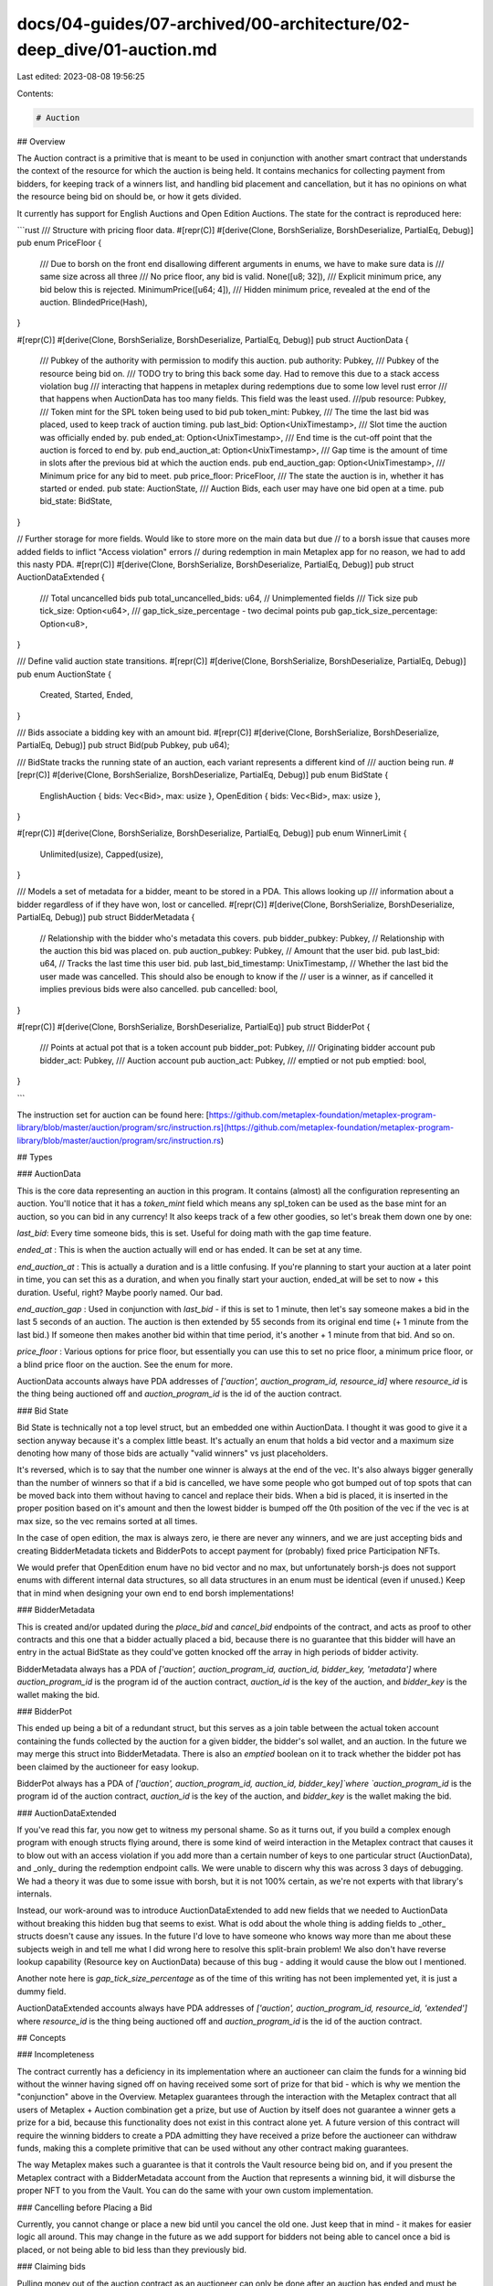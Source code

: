 docs/04-guides/07-archived/00-architecture/02-deep_dive/01-auction.md
=====================================================================

Last edited: 2023-08-08 19:56:25

Contents:

.. code-block:: md

    # Auction

## Overview

The Auction contract is a primitive that is meant to be used in conjunction with another smart contract that understands the context of the resource for which the auction is being held. It contains mechanics for collecting payment from bidders, for keeping track of a winners list, and handling bid placement and cancellation, but it has no opinions on what the resource being bid on should be, or how it gets divided.

It currently has support for English Auctions and Open Edition Auctions. The state for the contract is reproduced here:

```rust
/// Structure with pricing floor data.
#[repr(C)]
#[derive(Clone, BorshSerialize, BorshDeserialize, PartialEq, Debug)]
pub enum PriceFloor {
    /// Due to borsh on the front end disallowing different arguments in enums, we have to make sure data is
    /// same size across all three
    /// No price floor, any bid is valid.
    None([u8; 32]),
    /// Explicit minimum price, any bid below this is rejected.
    MinimumPrice([u64; 4]),
    /// Hidden minimum price, revealed at the end of the auction.
    BlindedPrice(Hash),
}

#[repr(C)]
#[derive(Clone, BorshSerialize, BorshDeserialize, PartialEq, Debug)]
pub struct AuctionData {
    /// Pubkey of the authority with permission to modify this auction.
    pub authority: Pubkey,
    /// Pubkey of the resource being bid on.
    /// TODO try to bring this back some day. Had to remove this due to a stack access violation bug
    /// interacting that happens in metaplex during redemptions due to some low level rust error
    /// that happens when AuctionData has too many fields. This field was the least used.
    ///pub resource: Pubkey,
    /// Token mint for the SPL token being used to bid
    pub token_mint: Pubkey,
    /// The time the last bid was placed, used to keep track of auction timing.
    pub last_bid: Option<UnixTimestamp>,
    /// Slot time the auction was officially ended by.
    pub ended_at: Option<UnixTimestamp>,
    /// End time is the cut-off point that the auction is forced to end by.
    pub end_auction_at: Option<UnixTimestamp>,
    /// Gap time is the amount of time in slots after the previous bid at which the auction ends.
    pub end_auction_gap: Option<UnixTimestamp>,
    /// Minimum price for any bid to meet.
    pub price_floor: PriceFloor,
    /// The state the auction is in, whether it has started or ended.
    pub state: AuctionState,
    /// Auction Bids, each user may have one bid open at a time.
    pub bid_state: BidState,
}

// Further storage for more fields. Would like to store more on the main data but due
// to a borsh issue that causes more added fields to inflict "Access violation" errors
// during redemption in main Metaplex app for no reason, we had to add this nasty PDA.
#[repr(C)]
#[derive(Clone, BorshSerialize, BorshDeserialize, PartialEq, Debug)]
pub struct AuctionDataExtended {
    /// Total uncancelled bids
    pub total_uncancelled_bids: u64,
    // Unimplemented fields
    /// Tick size
    pub tick_size: Option<u64>,
    /// gap_tick_size_percentage - two decimal points
    pub gap_tick_size_percentage: Option<u8>,
}

/// Define valid auction state transitions.
#[repr(C)]
#[derive(Clone, BorshSerialize, BorshDeserialize, PartialEq, Debug)]
pub enum AuctionState {
    Created,
    Started,
    Ended,
}

/// Bids associate a bidding key with an amount bid.
#[repr(C)]
#[derive(Clone, BorshSerialize, BorshDeserialize, PartialEq, Debug)]
pub struct Bid(pub Pubkey, pub u64);

/// BidState tracks the running state of an auction, each variant represents a different kind of
/// auction being run.
#[repr(C)]
#[derive(Clone, BorshSerialize, BorshDeserialize, PartialEq, Debug)]
pub enum BidState {
    EnglishAuction { bids: Vec<Bid>, max: usize },
    OpenEdition { bids: Vec<Bid>, max: usize },
}

#[repr(C)]
#[derive(Clone, BorshSerialize, BorshDeserialize, PartialEq, Debug)]
pub enum WinnerLimit {
    Unlimited(usize),
    Capped(usize),
}

/// Models a set of metadata for a bidder, meant to be stored in a PDA. This allows looking up
/// information about a bidder regardless of if they have won, lost or cancelled.
#[repr(C)]
#[derive(Clone, BorshSerialize, BorshDeserialize, PartialEq, Debug)]
pub struct BidderMetadata {
    // Relationship with the bidder who's metadata this covers.
    pub bidder_pubkey: Pubkey,
    // Relationship with the auction this bid was placed on.
    pub auction_pubkey: Pubkey,
    // Amount that the user bid.
    pub last_bid: u64,
    // Tracks the last time this user bid.
    pub last_bid_timestamp: UnixTimestamp,
    // Whether the last bid the user made was cancelled. This should also be enough to know if the
    // user is a winner, as if cancelled it implies previous bids were also cancelled.
    pub cancelled: bool,
}

#[repr(C)]
#[derive(Clone, BorshSerialize, BorshDeserialize, PartialEq)]
pub struct BidderPot {
    /// Points at actual pot that is a token account
    pub bidder_pot: Pubkey,
    /// Originating bidder account
    pub bidder_act: Pubkey,
    /// Auction account
    pub auction_act: Pubkey,
    /// emptied or not
    pub emptied: bool,
}

```

The instruction set for auction can be found here: [https://github.com/metaplex-foundation/metaplex-program-library/blob/master/auction/program/src/instruction.rs](https://github.com/metaplex-foundation/metaplex-program-library/blob/master/auction/program/src/instruction.rs)

## Types

### AuctionData

This is the core data representing an auction in this program. It contains (almost) all the configuration representing an auction. You'll notice that it has a `token_mint` field which means any spl_token can be used as the base mint for an auction, so you can bid in any currency! It also keeps track of a few other goodies, so let's break them down one by one:

`last_bid`: Every time someone bids, this is set. Useful for doing math with the gap time feature.

`ended_at` : This is when the auction actually will end or has ended. It can be set at any time.

`end_auction_at` : This is actually a duration and is a little confusing. If you're planning to start your auction at a later point in time, you can set this as a duration, and when you finally start your auction, ended_at will be set to now + this duration. Useful, right? Maybe poorly named. Our bad.

`end_auction_gap` : Used in conjunction with `last_bid` - if this is set to 1 minute, then let's say someone makes a bid in the last 5 seconds of an auction. The auction is then extended by 55 seconds from its original end time (+ 1 minute from the last bid.) If someone then makes another bid within that time period, it's another + 1 minute from that bid. And so on.

`price_floor` : Various options for price floor, but essentially you can use this to set no price floor, a minimum price floor, or a blind price floor on the auction. See the enum for more.

AuctionData accounts always have PDA addresses of `['auction', auction_program_id, resource_id]` where `resource_id` is the thing being auctioned off and `auction_program_id` is the id of the auction contract.

### Bid State

Bid State is technically not a top level struct, but an embedded one within AuctionData. I thought it was good to give it a section anyway because it's a complex little beast. It's actually an enum that holds a bid vector and a maximum size denoting how many of those bids are actually "valid winners" vs just placeholders.

It's reversed, which is to say that the number one winner is always at the end of the vec. It's also always bigger generally than the number of winners so that if a bid is cancelled, we have some people who got bumped out of top spots that can be moved back into them without having to cancel and replace their bids. When a bid is placed, it is inserted in the proper position based on it's amount and then the lowest bidder is bumped off the 0th position of the vec if the vec is at max size, so the vec remains sorted at all times.

In the case of open edition, the max is always zero, ie there are never any winners, and we are just accepting bids and creating BidderMetadata tickets and BidderPots to accept payment for (probably) fixed price Participation NFTs.

We would prefer that OpenEdition enum have no bid vector and no max, but unfortunately borsh-js does not support enums with different internal data structures, so all data structures in an enum must be identical (even if unused.) Keep that in mind when designing your own end to end borsh implementations!

### BidderMetadata

This is created and/or updated during the `place_bid` and `cancel_bid` endpoints of the contract, and acts as proof to other contracts and this one that a bidder actually placed a bid, because there is no guarantee that this bidder will have an entry in the actual BidState as they could've gotten knocked off the array in high periods of bidder activity.

BidderMetadata always has a PDA of `['auction', auction_program_id, auction_id, bidder_key, 'metadata']` where `auction_program_id` is the program id of the auction contract, `auction_id` is the key of the auction, and `bidder_key` is the wallet making the bid.

### BidderPot

This ended up being a bit of a redundant struct, but this serves as a join table between the actual token account containing the funds collected by the auction for a given bidder, the bidder's sol wallet, and an auction. In the future we may merge this struct into BidderMetadata. There is also an `emptied` boolean on it to track whether the bidder pot has been claimed by the auctioneer for easy lookup.

BidderPot always has a PDA of `['auction', auction_program_id, auction_id, bidder_key]`where `auction_program_id` is the program id of the auction contract, `auction_id` is the key of the auction, and `bidder_key` is the wallet making the bid.

### AuctionDataExtended

If you've read this far, you now get to witness my personal shame. So as it turns out, if you build a complex enough program with enough structs flying around, there is some kind of weird interaction in the Metaplex contract that causes it to blow out with an access violation if you add more than a certain number of keys to one particular struct (AuctionData), and _only_ during the redemption endpoint calls. We were unable to discern why this was across 3 days of debugging. We had a theory it was due to some issue with borsh, but it is not 100% certain, as we're not experts with that library's internals.

Instead, our work-around was to introduce AuctionDataExtended to add new fields that we needed to AuctionData without breaking this hidden bug that seems to exist. What is odd about the whole thing is adding fields to _other_ structs doesn't cause any issues. In the future I'd love to have someone who knows way more than me about these subjects weigh in and tell me what I did wrong here to resolve this split-brain problem! We also don't have reverse lookup capability (Resource key on AuctionData) because of this bug - adding it would cause the blow out I mentioned.

Another note here is `gap_tick_size_percentage` as of the time of this writing has not been implemented yet, it is just a dummy field.

AuctionDataExtended accounts always have PDA addresses of `['auction', auction_program_id, resource_id, 'extended']` where `resource_id` is the thing being auctioned off and `auction_program_id` is the id of the auction contract.

## Concepts

### Incompleteness

The contract currently has a deficiency in its implementation where an auctioneer can claim the funds for a winning bid without the winner having signed off on having received some sort of prize for that bid - which is why we mention the "conjunction" above in the Overview. Metaplex guarantees through the interaction with the Metaplex contract that all users of Metaplex + Auction combination get a prize, but use of Auction by itself does not guarantee a winner gets a prize for a bid, because this functionality does not exist in this contract alone yet. A future version of this contract will require the winning bidders to create a PDA admitting they have received a prize before the auctioneer can withdraw funds, making this a complete primitive that can be used without any other contract making guarantees.

The way Metaplex makes such a guarantee is that it controls the Vault resource being bid on, and if you present the Metaplex contract with a BidderMetadata account from the Auction that represents a winning bid, it will disburse the proper NFT to you from the Vault. You can do the same with your own custom implementation.

### Cancelling before Placing a Bid

Currently, you cannot change or place a new bid until you cancel the old one. Just keep that in mind - it makes for easier logic all around. This may change in the future as we add support for bidders not being able to cancel once a bid is placed, or not being able to bid less than they previously bid.

### Claiming bids

Pulling money out of the auction contract as an auctioneer can only be done after an auction has ended and must be done for each winning bid, one after the other. You provide a destination token account and drain each bidder pot to it via the `claim_bid` endpoint.

### Refunds

Refunds work by cancelling bids. Currently, any bidder can cancel any time during an auction, but only non-winners of the auction can cancel after it ends. When users cancel, they receive full refunds. The "refund bid" button on the front end just cancels the bid.

### Turning the Crank

The `place_bid` will turn the state of the auction to **Ended** if someone places a bid after the auction's `ended_at` date passes. It will then return `Ok(())` in a kind of silent pass without actually placing a bid. Once the auction is in the **Ended** state, bid funds can be claimed by the auctioneer. This is actually how an auction is really ended - it does not end on its own accord, someone has to turn the crank! In theory, an auction will remain open for all eternity, past its own end date, if nobody touches it, but nobody can do any invalid things to it. It's kind of like Schrödinger's Cat. However, even if an auction is not officially in **Ended** state, but it is past its `ended_at`, winners will not be allowed to cancel bids.


